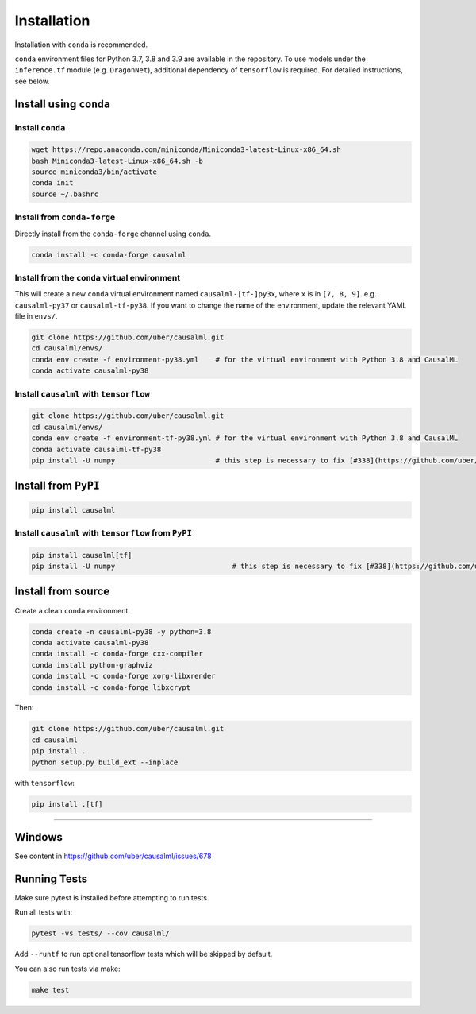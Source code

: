 ============
Installation
============

Installation with ``conda`` is recommended.

``conda`` environment files for Python 3.7, 3.8 and 3.9 are available in the repository. To use models under the ``inference.tf`` module (e.g. ``DragonNet``), additional dependency of ``tensorflow`` is required. For detailed instructions, see below.

Install using ``conda``
-----------------------

Install ``conda``
^^^^^^^^^^^^^^^^^

.. code-block:: bash
    
    wget https://repo.anaconda.com/miniconda/Miniconda3-latest-Linux-x86_64.sh
    bash Miniconda3-latest-Linux-x86_64.sh -b
    source miniconda3/bin/activate
    conda init
    source ~/.bashrc

Install from ``conda-forge``
^^^^^^^^^^^^^^^^^^^^^^^^^^^^

Directly install from the ``conda-forge`` channel using ``conda``.

.. code-block:: bash

    conda install -c conda-forge causalml

Install from the ``conda`` virtual environment
^^^^^^^^^^^^^^^^^^^^^^^^^^^^^^^^^^^^^^^^^^^^^^

This will create a new ``conda`` virtual environment named ``causalml-[tf-]py3x``, where ``x`` is in ``[7, 8, 9]``. e.g. ``causalml-py37`` or ``causalml-tf-py38``. If you want to change the name of the environment, update the relevant YAML file in ``envs/``.

.. code-block:: bash

    git clone https://github.com/uber/causalml.git
    cd causalml/envs/
    conda env create -f environment-py38.yml	# for the virtual environment with Python 3.8 and CausalML
    conda activate causalml-py38

Install ``causalml`` with ``tensorflow``
^^^^^^^^^^^^^^^^^^^^^^^^^^^^^^^^^^^^^^^^

.. code-block:: bash

    git clone https://github.com/uber/causalml.git
    cd causalml/envs/
    conda env create -f environment-tf-py38.yml	# for the virtual environment with Python 3.8 and CausalML
    conda activate causalml-tf-py38
    pip install -U numpy			# this step is necessary to fix [#338](https://github.com/uber/causalml/issues/338)

Install from ``PyPI``
---------------------

.. code-block:: bash

    pip install causalml

Install ``causalml`` with ``tensorflow`` from ``PyPI``
^^^^^^^^^^^^^^^^^^^^^^^^^^^^^^^^^^^^^^^^^^^^^^^^^^^^^^

.. code-block:: bash

    pip install causalml[tf]
    pip install -U numpy                            # this step is necessary to fix [#338](https://github.com/uber/causalml/issues/338)


Install from source
-------------------

Create a clean ``conda`` environment.

.. code-block:: bash

    conda create -n causalml-py38 -y python=3.8
    conda activate causalml-py38
    conda install -c conda-forge cxx-compiler
    conda install python-graphviz
    conda install -c conda-forge xorg-libxrender
    conda install -c conda-forge libxcrypt

Then:

.. code-block:: bash

    git clone https://github.com/uber/causalml.git
    cd causalml
    pip install .
    python setup.py build_ext --inplace

with ``tensorflow``:

.. code-block:: bash

    pip install .[tf]

=======

Windows
-------

See content in https://github.com/uber/causalml/issues/678


Running Tests
-------------

Make sure pytest is installed before attempting to run tests.

Run all tests with:

.. code-block:: bash

    pytest -vs tests/ --cov causalml/

Add ``--runtf`` to run optional tensorflow tests which will be skipped by default.

You can also run tests via make:
 
.. code-block:: bash

    make test

